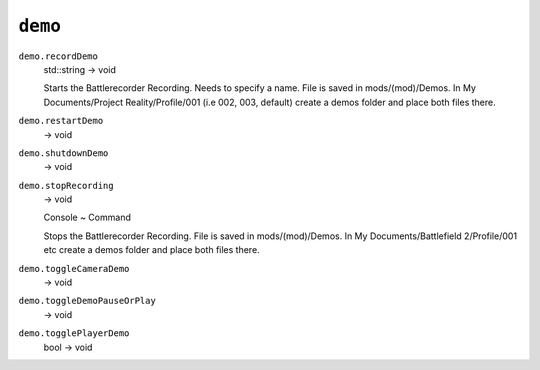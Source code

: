 
``demo``
========

``demo.recordDemo``
   std::string -> void

   Starts the Battlerecorder Recording. Needs to specify a name. File is saved in mods/(mod)/Demos. In My Documents/Project Reality/Profile/001 (i.e 002, 003, default) create a demos folder and place both files there.

``demo.restartDemo``
   -> void

``demo.shutdownDemo``
   -> void

``demo.stopRecording``
   -> void

   Console ~ Command

   Stops the Battlerecorder Recording. File is saved in mods/(mod)/Demos. In My Documents/Battlefield 2/Profile/001 etc create a demos folder and place both files there.

``demo.toggleCameraDemo``
   -> void

``demo.toggleDemoPauseOrPlay``
   -> void

``demo.togglePlayerDemo``
   bool -> void